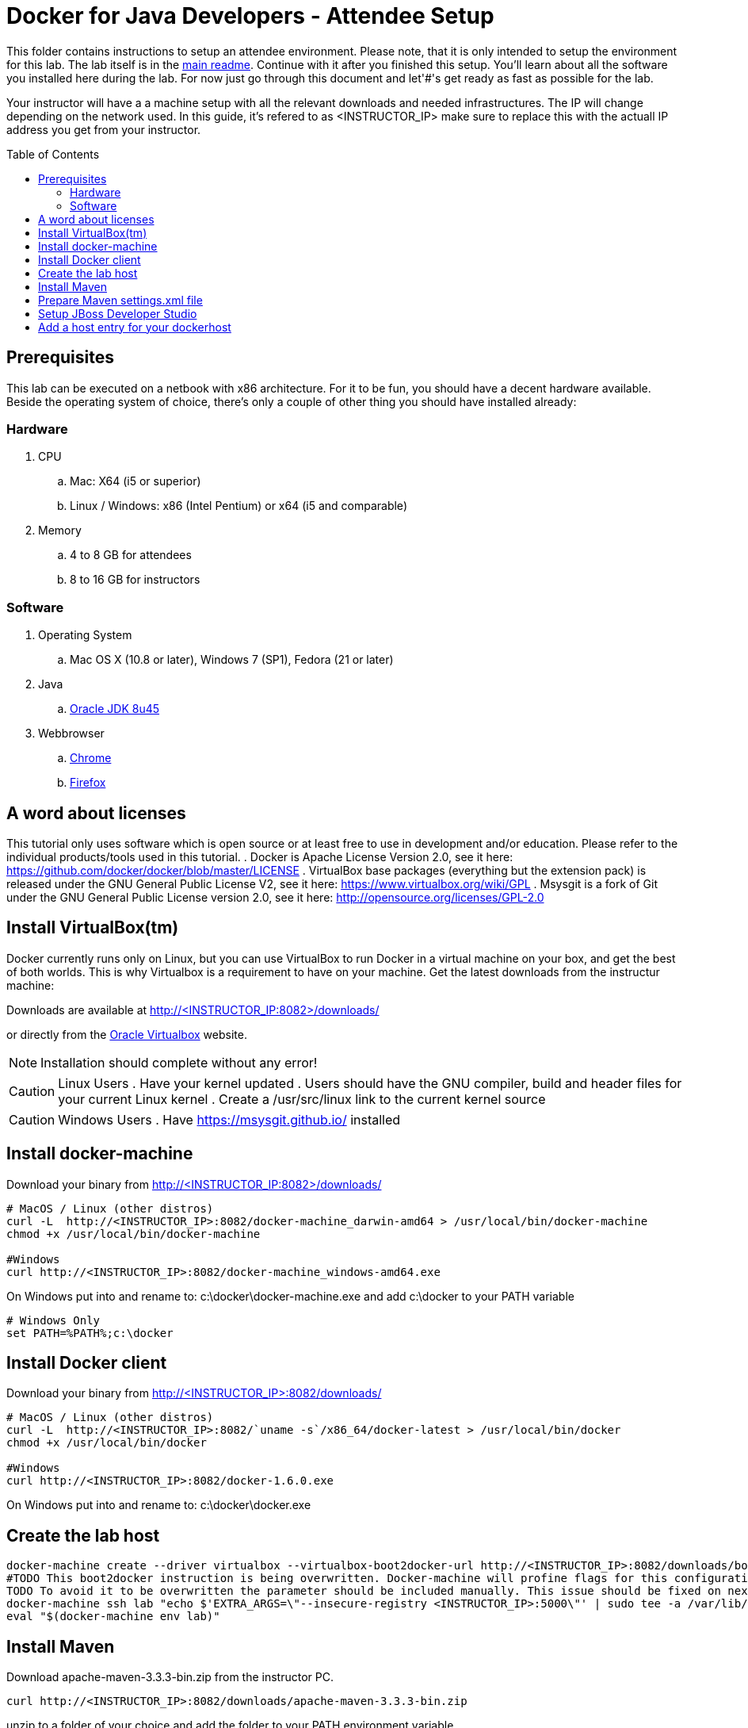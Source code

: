 = Docker for Java Developers - Attendee Setup
:toc:
:toc-placement!:

This folder contains instructions to setup an attendee environment. Please note, that it is only intended to setup the environment for this lab. The lab itself is in the link:https://github.com/arun-gupta/docker-java/blob/master/readme.adoc[main readme]. Continue with it after you finished this setup.
You'll learn about all the software you installed here during the lab. For now just go through this document and let'#'s get ready as fast as possible for the lab.

Your instructor will have a a machine setup with all the relevant downloads and needed infrastructures. The IP will change depending on the network used. In this guide, it's refered to as <INSTRUCTOR_IP> make sure to replace this with the actuall IP address you get from your instructor.

toc::[]

## Prerequisites
This lab can be executed on a netbook with x86 architecture. For it to
be fun, you should have a decent hardware available. Beside the operating system of choice, there's only a couple of other thing you should have installed already:

### Hardware

. CPU
.. Mac: X64 (i5 or superior)
.. Linux / Windows: x86 (Intel Pentium) or x64 (i5 and comparable)

. Memory
.. 4 to 8 GB for attendees
.. 8 to 16 GB for instructors

### Software

. Operating System
.. Mac OS X (10.8 or later), Windows 7 (SP1), Fedora (21 or later)
. Java
.. http://www.oracle.com/technetwork/java/javase/downloads/jdk8-downloads-2133151.html[Oracle JDK 8u45]
. Webbrowser
.. https://www.google.com/chrome/browser/desktop/[Chrome]
.. link:http://www.getfirefox.com[Firefox]


## A word about licenses
This tutorial only uses software which is open source or at least free to use in development and/or education.
Please refer to the individual products/tools used in this tutorial.
. Docker is Apache License Version 2.0, see it here: https://github.com/docker/docker/blob/master/LICENSE
. VirtualBox base packages (everything but the extension pack) is released under the GNU General Public License V2, see it here: https://www.virtualbox.org/wiki/GPL
. Msysgit is a fork of Git under the GNU General Public License version 2.0, see it here: http://opensource.org/licenses/GPL-2.0

## Install VirtualBox(tm)

Docker currently runs only on Linux, but you can use VirtualBox to run Docker in a virtual machine on your box, and get the best of both worlds. This is why Virtualbox is a requirement to have on your machine. Get the latest downloads from the instructur machine:

Downloads are available at http://<INSTRUCTOR_IP:8082>/downloads/

or directly from the https://www.virtualbox.org/[Oracle Virtualbox] website.

NOTE: Installation should complete without any error!

CAUTION: Linux Users
. Have your kernel updated
. Users should have the GNU compiler, build and header files for your current Linux kernel
. Create a /usr/src/linux link to the current kernel source

CAUTION: Windows Users
. Have https://msysgit.github.io/ installed


## Install docker-machine

Download your binary from http://<INSTRUCTOR_IP:8082>/downloads/

[source, text]
----
# MacOS / Linux (other distros)
curl -L  http://<INSTRUCTOR_IP>:8082/docker-machine_darwin-amd64 > /usr/local/bin/docker-machine
chmod +x /usr/local/bin/docker-machine

#Windows
curl http://<INSTRUCTOR_IP>:8082/docker-machine_windows-amd64.exe
----

On Windows put into and rename to: c:\docker\docker-machine.exe and add c:\docker to your PATH variable

[source, text]
----
# Windows Only
set PATH=%PATH%;c:\docker
----

## Install Docker client

Download your binary from http://<INSTRUCTOR_IP>:8082/downloads/

[source, text]
----
# MacOS / Linux (other distros)
curl -L  http://<INSTRUCTOR_IP>:8082/`uname -s`/x86_64/docker-latest > /usr/local/bin/docker
chmod +x /usr/local/bin/docker

#Windows
curl http://<INSTRUCTOR_IP>:8082/docker-1.6.0.exe
----

On Windows put into and rename to: c:\docker\docker.exe

## Create the lab host

[source, text]
----
docker-machine create --driver virtualbox --virtualbox-boot2docker-url http://<INSTRUCTOR_IP>:8082/downloads/boot2docker.iso lab
#TODO This boot2docker instruction is being overwritten. Docker-machine will profine flags for this configuration: https://github.com/docker/machine/pull/1040
TODO To avoid it to be overwritten the parameter should be included manually. This issue should be fixed on next docker-machine release.
docker-machine ssh lab "echo $'EXTRA_ARGS=\"--insecure-registry <INSTRUCTOR_IP>:5000\"' | sudo tee -a /var/lib/boot2docker/profile && sudo /etc/init.d/docker restart"
eval "$(docker-machine env lab)"
----

## Install Maven
Download apache-maven-3.3.3-bin.zip from the instructor PC.
[source, text]
----
curl http://<INSTRUCTOR_IP>:8082/downloads/apache-maven-3.3.3-bin.zip
----

unzip to a folder of your choice and add the folder to your PATH environment variable.

[source, text]
----
set PATH=%PATH%;c:/apache-maven-3.3.3
----

## Prepare Maven settings.xml file

Download the lab-settings.xml file from http://<INSTRUCTOR_IP>:8082/downloads/lab-settings.xml

Edit the model file and replace the <INSTRUCTOR_IP>.


## Setup JBoss Developer Studio

To install JBoss Developer Studio stand-alone, complete the following steps:
. Download http://<INSTRUCTOR_IP:8082>/downloads/jboss-devstudio-8.1.0.GA-jar_universal.jar
. Start the installer (see below)
. Follow the on-screen instructions to complete the installation process.

[source, text]
----
# Linux / MacOS / windows
cd /download/path/
java -jar jboss-devstudio-8.1.0.GA-jar_universal.jar
----

## Add a host entry for your dockerhost
To make it easiert to access the containers we add an entry into the host mapping table.
First, find out the IP address of your machine:


[source, text]
----
docker-machine ip
----

And edit the /etc/hosts (Mac OS) or C:\Windows\System32\drivers\etc\hosts (Windows)
and add
[source, text]
----
<OUTPUT OF DOCKER MACHINE COMMAND>  dockerhost
----

